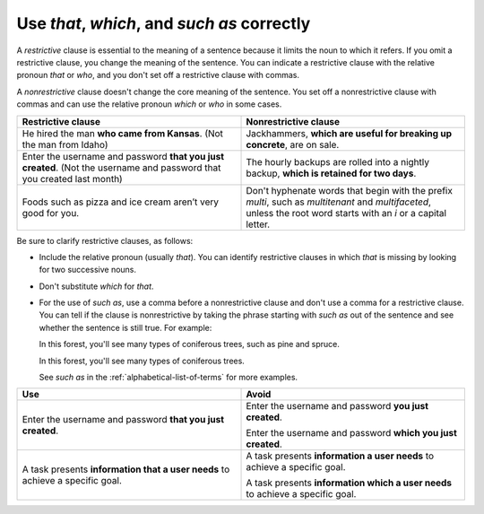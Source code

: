 .. _use-that-which-correctly:

============================================
Use *that*, *which*, and *such as* correctly
============================================

A *restrictive* clause is essential to the meaning of a sentence because it
limits the noun to which it refers. If you omit a restrictive clause, you
change the meaning of the sentence. You can indicate a restrictive clause with
the relative pronoun *that* or *who*, and you don't set off a restrictive
clause with commas.

A *nonrestrictive* clause doesn't change the core meaning of the sentence. You
set off a nonrestrictive clause with commas and can use the relative pronoun
*which* or *who* in some cases.

.. list-table::
   :widths: 50 50
   :header-rows: 1

   * - Restrictive clause
     - Nonrestrictive clause
   * - He hired the man **who came from Kansas**. (Not the man from Idaho)
     - Jackhammers, **which are useful for breaking up concrete**, are on sale.
   * - Enter the username and password **that you just created**. (Not the
       username and password that you created last month)
     - The hourly backups are rolled into a nightly backup, **which is retained
       for two days**.
   * - Foods such as pizza and ice cream aren’t very good for you.
     - Don't hyphenate words that begin with the prefix *multi*, such as
       *multitenant* and *multifaceted*, unless the root word starts with an
       *i* or a capital letter.

.. _restrictive-clauses:

Be sure to clarify restrictive clauses, as follows:

-  Include the relative pronoun (usually *that*). You can identify
   restrictive clauses in which *that* is missing by looking for two
   successive nouns.
-  Don't substitute *which* for *that*.
-  For the use of *such as*, use a comma before a nonrestrictive clause and
   don't use a comma for a restrictive clause. You can tell if the clause is
   nonrestrictive by taking the phrase starting with *such as* out of the
   sentence and see whether the sentence is still true. For example:

   In this forest, you'll see many types of coniferous trees, such as pine
   and spruce.

   In this forest, you'll see many types of coniferous trees.

   See *such as* in the :ref:`alphabetical-list-of-terms` for more examples.

.. list-table::
   :widths: 50 50
   :header-rows: 1

   * - Use
     - Avoid
   * - Enter the username and password **that you just created**.
     - Enter the username and password **you just created**.

       Enter the username and password **which you just created**.
   * - A task presents **information that a user needs** to achieve a
       specific goal.
     - A task presents **information a user needs** to achieve a specific
       goal.

       A task presents **information which a user needs** to achieve a
       specific goal.
